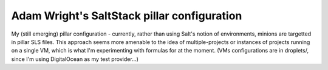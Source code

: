 Adam Wright's SaltStack pillar configuration
============================================

My (still emerging) pillar configuration - currently, rather than using
Salt's notion of environments, minions are targetted in pillar SLS files.
This approach seems more amenable to the idea of multiple-projects or
instances of projects running on a single VM, which is what I'm experimenting
with formulas for at the moment. (VMs configurations are in droplets/, since
I'm using DigitalOcean as my test provider...)
